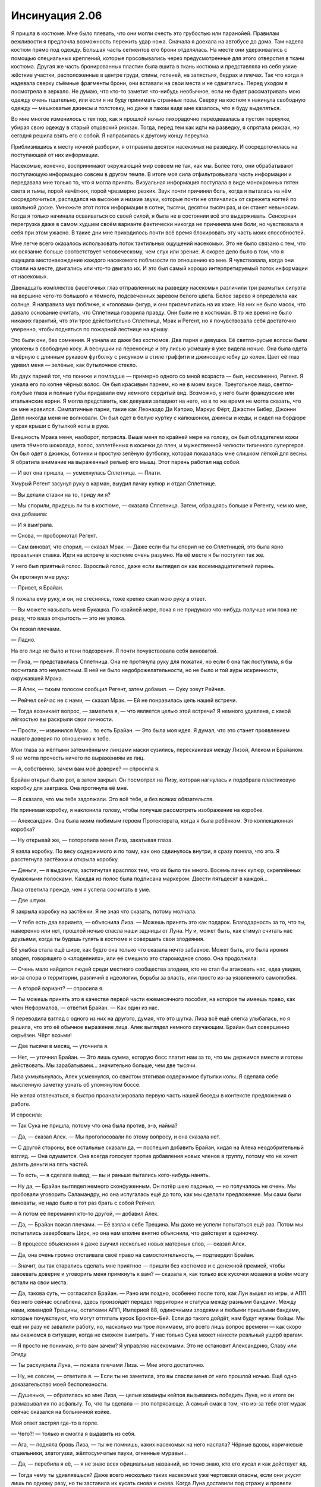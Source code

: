 ﻿Инсинуация 2.06
########################################################################################################################################################
Я пришла в костюме. Мне было плевать, что они могли счесть это грубостью или паранойей. Правилам вежливости я предпочла возможность пережить удар ножа.
Сначала я доехала на автобусе до дома. Там надела костюм прямо под одежду. Большая часть сегментов его брони отделялась. На месте они удерживались с помощью специальных креплений, которые просовывались через предусмотренные для этого отверстия в ткани костюма. Другая же часть бронированных пластин была вшита в ткань костюма и представляла из себя узкие жёсткие участки, расположенные в центре груди, спины, голеней, на запястьях, бедрах и плечах. Так что когда я надевала сверху съёмные фрагменты брони, они вставали на свои места и не сдвигались. Перед уходом я посмотрела в зеркало. Не думаю, что кто-то заметит что-нибудь необычное, если не будет рассматривать мою одежду очень тщательно, или если я не буду принимать странные позы. Сверху на костюм я накинула свободную одежду — мешковатые джинсы и толстовку, но даже в таком виде мне казалось, что я буду выделяться.

Во мне многое изменилось с тех пор, как я прошлой ночью лихорадочно переодевалась в пустом переулке, убирая свою одежду в старый отцовский рюкзак. Тогда, перед тем как идти на разведку, я спрятала рюкзак, но сегодня решила взять его с собой. Я направилась к другому концу переулка.

Приблизившись к месту ночной разборки, я отправила десяток насекомых на разведку. И сосредоточилась на поступающей от них информации.

Насекомые, конечно, воспринимают окружающий мир совсем не так, как мы. Более того, они обрабатывают поступающую информацию совсем в другом темпе. В итоге моя сила отфильтровывала часть информации и передавала мне только то, что я могла принять. Визуальная информация поступала в виде монохромных пятен света и тьмы, порой нечётких, порой чрезмерно резких. Звук почти причинял боль, когда я пыталась на нём сосредоточиться, распадался на высокие и низкие звуки, которые почти не отличались от скрежета ногтей по школьной доске. Умножьте этот поток информации в сотни, тысячи, десятки тысяч раз, и он станет невыносим. Когда я только начинала осваиваться со своей силой, я была не в состоянии всё это выдерживать. Сенсорная перегрузка даже в самом худшем своём варианте фактически никогда не причиняла мне боли, но чувствовала я себя при этом ужасно. В такие дни мне приходилось почти всё время блокировать эту часть моих способностей.

Мне легче всего оказалось использовать поток тактильных ощущений насекомых. Это не было связано с тем, что их осязание больше соответствует человеческому, чем слух или зрение. А скорее дело было в том, что я ощущала местонахождение каждого насекомого поблизости по отношению ко мне. Я чувствовала, когда они стояли на месте, двигались или что-то двигало их. И это был самый хорошо интерпретируемый поток информации от насекомых.

Двенадцать комплектов фасеточных глаз отправленных на разведку насекомых различили три размытых силуэта на вершине чего-то большого и тёмного, подсвеченных заревом белого цвета. Белое зарево я определила как солнце. Я направила мух поближе, к «головам» фигур, и они приземлились на их коже. На них не было масок, что давало основание считать, что Сплетница говорила правду. Они были не в костюмах. В то же время не было никаких гарантий, что эти трое действительно Сплетница, Мрак и Регент, но я почувствовала себя достаточно уверенно, чтобы подняться по пожарной лестнице на крышу.

Это были они, без сомнения. Я узнала их даже без костюмов. Два парня и девушка. Её светло-русые волосы были уложены в свободную косу. А веснушки на переносице и эту лисью усмешку я уже видела ночью. Она была одета в чёрную с длинным рукавом футболку с рисунком в стиле граффити и джинсовую юбку до колен. Цвет её глаз удивил меня — зелёные, как бутылочное стекло.

Из двух парней тот, что пониже и помладше — примерно одного со мной возраста — был, несомненно, Регент. Я узнала его по копне чёрных волос. Он был красивым парнем, но не в моем вкусе. Треугольное лицо, светло-голубые глаза и полные губы придавали ему немного сердитый вид. Возможно, у него были французские или итальянские корни. Я могла представить, как девушки западают на него, но в то же время не могла сказать, что он мне нравился. Симпатичные парни, такие как Леонардо Ди Каприо, Маркус Фёрт, Джастин Бибер, Джонни Депп никогда меня не волновали. Он был одет в белую куртку с капюшоном, джинсы и кеды, и сидел на бордюре у края крыши с бутылкой колы в руке.

Внешность Мрака меня, наоборот, потрясла. Выше меня по крайней мере на голову, он был обладателем кожи цвета тёмного шоколада, волос, заплетённых в косички до плеч, и мужественной челюсти типичного супергероя. Он был одет в джинсы, ботинки и простую зелёную футболку, которая показалась мне слишком лёгкой для весны. Я обратила внимание на выраженный рельеф его мышц. Этот парень работал над собой.

— И вот она пришла, — усмехнулась Сплетница. — Плати.

Хмурый Регент засунул руку в карман, выудил пачку купюр и отдал Сплетнице.

— Вы делали ставки на то, приду ли я? 

— Мы спорили, придешь ли ты в костюме, — сказала Сплетница. Затем, обращаясь больше к Регенту, чем ко мне, она добавила:

— И я выиграла.

— Снова, — пробормотал Регент.

— Сам виноват, что спорил, — сказал Мрак. — Даже если бы ты спорил не со Сплетницей, это была явно провальная ставка. Идти на встречу в костюме очень разумно. На её месте я бы поступил так же. 

У него был приятный голос. Взрослый голос, даже если выглядел он как восемнадцатилетний парень.

Он протянул мне руку:

— Привет, я Брайан.

Я пожала ему руку, и он, не стесняясь, тоже крепко сжал мою руку в ответ. 

— Вы можете называть меня Букашка. По крайней мере, пока я не придумаю что-нибудь получше или пока не решу, что ваша открытость — это не уловка.

Он пожал плечами.

— Ладно.

На его лице не было и тени подозрения. Я почти почувствовала себя виноватой.

— Лиза, — представилась Сплетница. Она не протянула руку для пожатия, но если б она так поступила, я бы посчитала это неуместным. В ней не было недоброжелательности, но не было и той ауры искренности, окружавшей Мрака.

— Я Алек, — тихим голосом сообщил Регент, затем добавил. — Суку зовут Рейчел.

— Рейчел сейчас не с нами, — сказал Мрак. — Ей не понравилась цель нашей встречи.

— Тогда возникает вопрос, — заметила я, — что является целью этой встречи? Я немного удивлена, с какой лёгкостью вы раскрыли свои личности.

— Прости, — извинился Мрак… то есть Брайан. — Это была моя идея. Я думал, что это станет проявлением нашего доверия по отношению к тебе.

Мои глаза за жёлтыми затемнёнными линзами маски сузились, перескакивая между Лизой, Алеком и Брайаном. Я не могла прочесть ничего по выражениям их лиц.

— А, собственно, зачем вам моё доверие? — спросила я.

Брайан открыл было рот, а затем закрыл. Он посмотрел на Лизу, которая нагнулась и подобрала пластиковую коробку для завтрака. Она протянула её мне.

— Я сказала, что мы тебе задолжали. Это всё тебе, и без всяких обязательств.

Не принимая коробку, я наклонила голову, чтобы получше рассмотреть изображение на коробке.

— Александрия. Она была моим любимым героем Протектората, когда я была ребёнком. Это коллекционная коробка?

— Ну открывай же, — поторопила меня Лиза, закатывая глаза.

Я взяла коробку. По весу содержимого и по тому, как оно сдвинулось внутри, я сразу поняла, что это. Я расстегнула застёжки и открыла коробку.

— Деньги, — я выдохнула, застигнутая врасплох тем, что их было так много. Восемь пачек купюр, скреплённых бумажными полосками. Каждая из полос была подписана маркером. Двести пятьдесят в каждой…

Лиза ответила прежде, чем я успела сосчитать в уме.

— Две штуки.

Я закрыла коробку на застёжки. Я не зная что сказать, потому молчала.

— У тебя есть два варианта, — объяснила Лиза. — Можешь принять это как подарок. Благодарность за то, что ты, намеренно или нет, прошлой ночью спасла наши задницы от Луна. Ну и, может быть, как стимул считать нас друзьями, когда ты будешь гулять в костюме и совершать свои злодеяния.

Её улыбка стала ещё шире, как будто она только что сказала нечто забавное. Может быть, это была ирония злодея, говорящего о «злодеяниях», или её смешило это старомодное слово. Она продолжила:

— Очень мало найдется людей среди местного сообщества злодеев, кто не стал бы атаковать нас, едва увидев, из-за спора о территории, различий в идеологии, борьбы за власть, или просто из-за уязвленного самолюбия. 

— А второй вариант? — спросила я.

— Ты можешь принять это в качестве первой части ежемесячного пособия, на которое ты имеешь право, как член Неформалов, — ответил Брайан. — Как один из нас.

Я переводила взгляд с одного из них на другого, думая, что это шутка. Лиза всё ещё слегка улыбалась, но я решила, что это её обычное выражение лица. Алек выглядел немного скучающим. Брайан был совершенно серьёзен. Чёрт возьми!

— Две тысячи в месяц, — уточнила я.

— Нет, — уточнил Брайан. — Это лишь сумма, которую босс платит нам за то, что мы держимся вместе и готовы действовать. Мы зарабатываем… значительно больше, чем две тысячи.

Лиза ухмыльнулась, Алек усмехнулся, со свистом втягивая содержимое бутылки колы. Я сделала себе мысленную заметку узнать об упомянутом боссе.

Не желая отвлекаться, я быстро проанализировала первую часть нашей беседы в контексте предложения о работе.

И спросила:

— Так Сука не пришла, потому что она была против, э-э, найма?

— Да, — сказал Алек. — Мы проголосовали по этому вопросу, и она сказала нет.

— С другой стороны, все остальные сказали да, — поспешил добавить Брайан, кидая на Алека неодобрительный взгляд. — Она одумается. Она всегда голосует против добавления новых членов в группу, потому что не хочет делить деньги на пять частей.

— То есть, — я сделала вывод, — вы и раньше пытались кого-нибудь нанять.

— Ну да, — Брайан выглядел немного сконфуженным. Он потёр шею ладонью, — но получалось не очень. Мы пробовали уговорить Саламандру, но она испугалась ещё до того, как мы сделали предложение. Мы сами были виноваты, не надо было в тот раз брать с собой Рейчел.

— А потом её переманил кто-то другой, — добавил Алек.

— Да, — Брайан пожал плечами. — Её взяла к себе Трещина. Мы даже не успели попытаться ещё раз. Потом мы попытались завербовать Цирк, но она нам вполне внятно объяснила, что действует в одиночку.

— В процессе объяснения я даже выучил несколько новых матерных слов, — сказал Алек.

— Да, она очень громко отстаивала своё право на самостоятельность, — подтвердил Брайан.

— Значит, вы так старались сделать мне приятное — пришли без костюмов и с денежной премией, чтобы завоевать доверие и уговорить меня примкнуть к вам? — сказала я, как только все кусочки мозаики в моём мозгу встали на свои места.

— Да, такова суть, — согласился Брайан. — Рано или поздно, особенно после того, как Лун вышел из игры, и АПП без него сейчас ослаблена, здесь произойдёт передел территории и статуса между разными бандами. Между нами, командой Трещины, остатками АПП, Империей 88, одиночными злодеями и любыми пришлыми бандами, которые почувствуют, что могут оттяпать кусок Броктон-Бей. Если до такого дойдёт, нам будут нужны бойцы. Мы ещё ни разу не завалили работу, но, насколько мы трое понимаем, это всего лишь вопрос времени — как скоро мы окажемся в ситуации, когда не сможем выиграть. У нас только Сука может нанести реальный ущерб врагам.

— Я просто не понимаю, я-то вам зачем? Я управляю насекомыми. Это не остановит Александрию, Славу или Эгиду.

— Ты расхуярила Луна, — пожала плечами Лиза. — Мне этого достаточно.

— Ну, не совсем, — ответила я. — Если ты не заметила, это вы спасли меня от него прошлой ночью. Ещё одно доказательство моей бесполезности.

— Душенька, — обратилась ко мне Лиза, — целые команды кейпов вызывались победить Луна, но в итоге он размазывал их по асфальту. То, что ты сделала — это потрясающе. А самый смак в том, что из-за тебя этот мудак сейчас оказался на больничной койке.

Мой ответ застрял где-то в горле. 

— Чего?! — только и смогла я выдавить из себя.

— Ага, — подняла бровь Лиза, — ты же помнишь, каких насекомых на него наслала? Чёрные вдовы, коричневые отшельники, златогузки, жёлтосумчатые пауки, огненные муравьи…

— Да, — перебила я её, — я не знаю всех официальных названий, но точно знаю, кто его кусал и как действует яд.

— Тогда чему ты удивляешься? Даже всего несколько таких насекомых уже чертовски опасны, если они укусят лишь по одному разу, но ты заставила их кусать снова и снова. Когда Луна доставили под стражу и провели медосмотр, их дежурный врач-идиот сказал что-то типа: «А, похоже, его сильно искусали насекомые, но самые ядовитые насекомые не кусают несколько раз. Давайте просто проверим его через несколько часов».

Я могла бы сказать, чем это могло закончится. Я закрыла рот руками, шепча: «О боже».

Сплетница усмехнулась:

— Не могу поверить, что ты не знала. 

— Но он может регенерировать! — я протестующе взмахнула руками. — Токсины действуют на людей, обладающих сильной регенерацией, с эффективностью меньше одного процента.

— Они оказались достаточно эффективны или в какой-то момент его регенерация дала сбой. — сказала Лиза. — К тому времени, как его начали лечить, у него начался крупномасштабный некроз тканей. Его сердце несколько раз останавливалось. Ты же помнишь, куда нацеливала укусы насекомых?

Я закрыла глаза. Я ощущала, что моя репутация вылетает в трубу. Один из использованных мной видов пауков носит название коричневый отшельник. Вероятно, это самый опасный вид в Штатах, опаснее чёрной вдовы. Укус коричневого отшельника может заставить почернеть и сгнить кусок плоти вокруг укуса. Я заставила насекомых атаковать самые чувствительные места на теле Луна.

— Скажем так, даже при способности регенерировать в несколько раз быстрее обычного человека, Лун будет писать сидя.

— Ладно, хватит, — Брайан остановил Лизу прежде, чем она смогла продолжить. — Лун восстановится, не так ли?

Судя по взгляду, которым Брайан смотрел на Лизу, я подумала, что она может и солгать. Она пожала плечами и сказала мне:

— Он уже выздоравливает. Медленно, но идёт на поправку, полное восстановление займёт у него от шести месяцев до года.

— Для тебя будет лучше, если он не сбежит, — сказал Алек, его голос был тихим, но озадаченным. — Если бы кто-то лишил меня мужского достоинства, я бы жаждал крови.

Брайан потёр переносицу.

— Спасибо, Алек. Вы двое так агитируете нашего потенциального новобранца, что она скорее сбежит в приступе паники, прежде чем даже задумается над идеей стать Неформалом.

— Откуда вы всё это узнали? — спросила я. Моё сердце тревожно забилось в такт мыслям. Брайан повернулся ко мне, и на его лице появилось озабоченное выражение, будто он решил, что как-то задел меня. Я продолжила: 

— Сплетница или Лиза, я хочу спросить кое-что у тебя. Как ты узнала все эти подробности о Луне… или о том, что я была в библиотеке, или вчера ночью, что скоро появится кейп?

— Библиотека? — вмешался Брайан, бросая еще один мрачный взгляд на Лизу.

Та проигнорировала вопрос Брайана и подмигнула мне.

— У девушки должны быть свои секреты.

— Лиза — одна из причин, по которой мы ещё ни разу не завалили работу, — сказал Алек.

— А наш босс — чуть ли не все остальные причины, — закончила Лиза за него.

— Это ты так говоришь, — проворчал Брайан. — Но давайте не будем об этом.

Лиза улыбнулась мне.

— Если хочешь подробно узнать, чем мы занимаемся, тебе придётся вступить в нашу команду. Могу добавить лишь то, что мы — хорошая группа. Наш послужной список впечатляет, мы получаем от работы и удовольствие, и прибыль. Без далёких планов. Без реальной ответственности.

Я поджала губы, скрытая маской. Я получила немало информации, но в то же время вопросов стало больше. Кто этот босс, которого они упомянули? Формировал ли он или она другие команды успешных злодеев в Броктон-Бей или в других местах? Что сделало этих ребят такими эффективными? Могла ли я узнать их секреты и использовать сама?

Я ведь не собиралась подписывать сделку кровью или что-то вроде этого. Я решила воспользоваться шансом.

— Хорошо, я в деле.